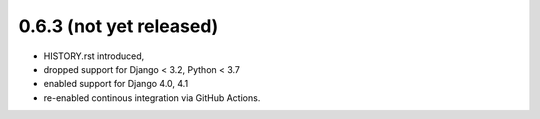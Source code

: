 0.6.3 (not yet released)
------------------------

* HISTORY.rst introduced,
* dropped support for Django < 3.2, Python < 3.7
* enabled support for Django 4.0, 4.1
* re-enabled continous integration via GitHub Actions.
